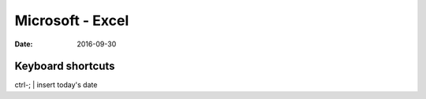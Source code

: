 Microsoft - Excel
=================
:date: 2016-09-30

Keyboard shortcuts
------------------

ctrl-; | insert today's date
